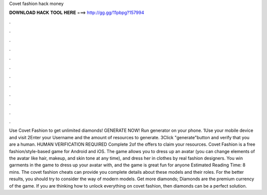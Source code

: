 Covet fashion hack money

𝐃𝐎𝐖𝐍𝐋𝐎𝐀𝐃 𝐇𝐀𝐂𝐊 𝐓𝐎𝐎𝐋 𝐇𝐄𝐑𝐄 ===> http://gg.gg/11pbpg?157994

.

.

.

.

.

.

.

.

.

.

.

.

Use Covet Fashion to get unlimited diamonds! GENERATE NOW! Run generator on your phone. 1Use your mobile device and visit  2Enter your Username and the amount of resources to generate. 3Click "generate"button and verify that you are a human. HUMAN VERIFICATION REQUIRED Complete 2of the offers to claim your resources. Covet Fashion is a free fashion/style-based game for Android and iOS. The game allows you to dress up an avatar (you can change elements of the avatar like hair, makeup, and skin tone at any time), and dress her in clothes by real fashion designers. You win garments in the game to dress up your avatar with, and the game is great fun for anyone Estimated Reading Time: 8 mins. The covet fashion cheats can provide you complete details about these models and their roles. For the better results, you should try to consider the way of modern models. Get more diamonds; Diamonds are the premium currency of the game. If you are thinking how to unlock everything on covet fashion, then diamonds can be a perfect solution.